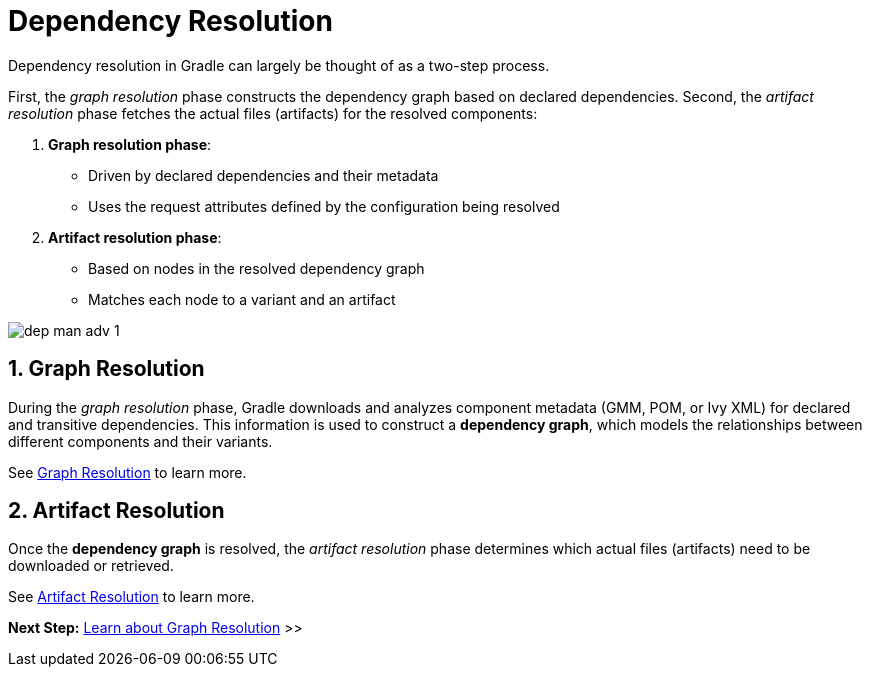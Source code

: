 // Copyright (C) 2024 Gradle, Inc.
//
// Licensed under the Creative Commons Attribution-Noncommercial-ShareAlike 4.0 International License.;
// you may not use this file except in compliance with the License.
// You may obtain a copy of the License at
//
//      https://creativecommons.org/licenses/by-nc-sa/4.0/
//
// Unless required by applicable law or agreed to in writing, software
// distributed under the License is distributed on an "AS IS" BASIS,
// WITHOUT WARRANTIES OR CONDITIONS OF ANY KIND, either express or implied.
// See the License for the specific language governing permissions and
// limitations under the License.

[[dependency-resolution-basics]]
= Dependency Resolution

Dependency resolution in Gradle can largely be thought of as a two-step process.

First, the _graph resolution_ phase constructs the dependency graph based on declared dependencies.
Second, the _artifact resolution_ phase fetches the actual files (artifacts) for the resolved components:

1. **Graph resolution phase**:
- Driven by declared dependencies and their metadata
- Uses the request attributes defined by the configuration being resolved

2. **Artifact resolution phase**:
- Based on nodes in the resolved dependency graph
- Matches each node to a variant and an artifact

image::dep-man-adv-1.png[]

[[sec:graph-resolution]]
== 1. Graph Resolution

During the _graph resolution_ phase, Gradle downloads and analyzes component metadata (GMM, POM, or Ivy XML) for declared and transitive dependencies.
This information is used to construct a *dependency graph*, which models the relationships between different components and their variants.

See <<dependency_graph_resolution.adoc#dependency-graph-resolution,Graph Resolution>> to learn more.

[[sec:artifact-resolution]]
== 2. Artifact Resolution

Once the *dependency graph* is resolved, the _artifact resolution_ phase determines which actual files (artifacts) need to be downloaded or retrieved.

See <<artifact_resolution.adoc#artifact-resolution,Artifact Resolution>> to learn more.

[.text-right]
**Next Step:** <<dependency_graph_resolution.adoc#dependency-graph-resolution,Learn about Graph Resolution>> >>
